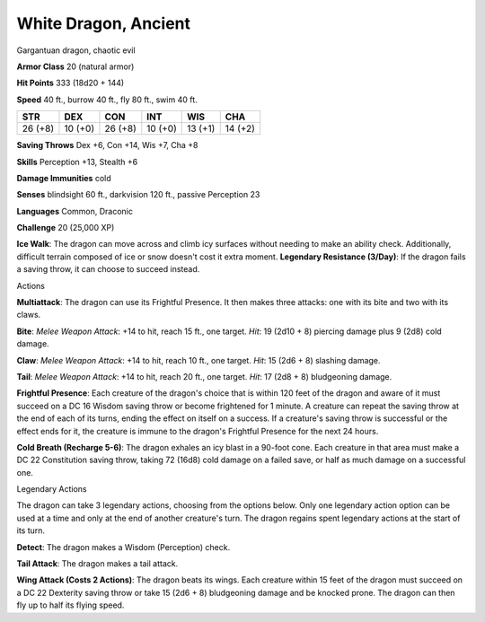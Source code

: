 
.. _srd:white-dragon-ancient:

White Dragon, Ancient
---------------------

Gargantuan dragon, chaotic evil

**Armor Class** 20 (natural armor)

**Hit Points** 333 (18d20 + 144)

**Speed** 40 ft., burrow 40 ft., fly 80 ft., swim 40 ft.

+-----------+-----------+-----------+-----------+-----------+-----------+
| STR       | DEX       | CON       | INT       | WIS       | CHA       |
+===========+===========+===========+===========+===========+===========+
| 26 (+8)   | 10 (+0)   | 26 (+8)   | 10 (+0)   | 13 (+1)   | 14 (+2)   |
+-----------+-----------+-----------+-----------+-----------+-----------+

**Saving Throws** Dex +6, Con +14, Wis +7, Cha +8

**Skills** Perception +13, Stealth +6

**Damage Immunities** cold

**Senses** blindsight 60 ft., darkvision 120 ft., passive Perception 23

**Languages** Common, Draconic

**Challenge** 20 (25,000 XP)

**Ice Walk**: The dragon can move across and climb icy surfaces without
needing to make an ability check. Additionally, difficult terrain
composed of ice or snow doesn't cost it extra moment. **Legendary
Resistance (3/Day)**: If the dragon fails a saving throw, it can choose
to succeed instead.

Actions

**Multiattack**: The dragon can use its Frightful Presence. It then
makes three attacks: one with its bite and two with its claws.

**Bite**:
*Melee Weapon Attack*: +14 to hit, reach 15 ft., one target. *Hit*: 19
(2d10 + 8) piercing damage plus 9 (2d8) cold damage.

**Claw**: *Melee
Weapon Attack*: +14 to hit, reach 10 ft., one target. *Hit*: 15 (2d6 +
8) slashing damage.

**Tail**: *Melee Weapon Attack*: +14 to hit, reach
20 ft., one target. *Hit*: 17 (2d8 + 8) bludgeoning damage.

**Frightful
Presence**: Each creature of the dragon's choice that is within 120 feet
of the dragon and aware of it must succeed on a DC 16 Wisdom saving
throw or become frightened for 1 minute. A creature can repeat the
saving throw at the end of each of its turns, ending the effect on
itself on a success. If a creature's saving throw is successful or the
effect ends for it, the creature is immune to the dragon's Frightful
Presence for the next 24 hours.

**Cold Breath (Recharge 5-6)**: The
dragon exhales an icy blast in a 90-foot cone. Each creature in that
area must make a DC 22 Constitution saving throw, taking 72 (16d8) cold
damage on a failed save, or half as much damage on a successful one.

Legendary Actions

The dragon can take 3 legendary actions, choosing from the options
below. Only one legendary action option can be used at a time and only
at the end of another creature's turn. The dragon regains spent
legendary actions at the start of its turn.

**Detect**: The dragon makes a Wisdom (Perception) check.

**Tail Attack**: The dragon makes a tail attack.

**Wing Attack (Costs 2 Actions)**: The dragon beats its wings. Each creature within 15 feet of
the dragon must succeed on a DC 22 Dexterity saving throw or take 15
(2d6 + 8) bludgeoning damage and be knocked prone. The dragon can then
fly up to half its flying speed.
